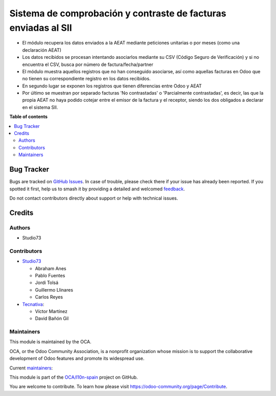 ===============================================================
Sistema de comprobación y contraste de facturas enviadas al SII
===============================================================

.. 
   !!!!!!!!!!!!!!!!!!!!!!!!!!!!!!!!!!!!!!!!!!!!!!!!!!!!
   !! This file is generated by oca-gen-addon-readme !!
   !! changes will be overwritten.                   !!
   !!!!!!!!!!!!!!!!!!!!!!!!!!!!!!!!!!!!!!!!!!!!!!!!!!!!
   !! source digest: sha256:78b792454aedf1896ae3f9c79330591bfbb0f7d083be89ddcb85d281bdd7f408
   !!!!!!!!!!!!!!!!!!!!!!!!!!!!!!!!!!!!!!!!!!!!!!!!!!!!

.. |badge1| image:: https://img.shields.io/badge/maturity-Beta-yellow.png
    :target: https://odoo-community.org/page/development-status
    :alt: Beta
.. |badge2| image:: https://img.shields.io/badge/licence-AGPL--3-blue.png
    :target: http://www.gnu.org/licenses/agpl-3.0-standalone.html
    :alt: License: AGPL-3
.. |badge3| image:: https://img.shields.io/badge/github-OCA%2Fl10n--spain-lightgray.png?logo=github
    :target: https://github.com/OCA/l10n-spain/tree/17.0/l10n_es_aeat_sii_match
    :alt: OCA/l10n-spain
.. |badge4| image:: https://img.shields.io/badge/weblate-Translate%20me-F47D42.png
    :target: https://translation.odoo-community.org/projects/l10n-spain-17-0/l10n-spain-17-0-l10n_es_aeat_sii_match
    :alt: Translate me on Weblate
.. |badge5| image:: https://img.shields.io/badge/runboat-Try%20me-875A7B.png
    :target: https://runboat.odoo-community.org/builds?repo=OCA/l10n-spain&target_branch=17.0
    :alt: Try me on Runboat

|badge1| |badge2| |badge3| |badge4| |badge5|

- El módulo recupera los datos enviados a la AEAT mediante peticiones
  unitarias o por meses (como una declaración AEAT)
- Los datos recibidos se procesan intentando asociarlos mediante su CSV
  (Código Seguro de Verificación) y si no encuentra el CSV, busca por
  número de factura/fecha/partner
- El módulo muestra aquellos registros que no han conseguido asociarse,
  así como aquellas facturas en Odoo que no tienen su correspondiente
  registro en los datos recibidos.
- En segundo lugar se exponen los registros que tienen diferencias entre
  Odoo y AEAT
- Por último se muestran por separado facturas 'No contrastadas' o
  'Parcialmente contrastadas', es decir, las que la propia AEAT no haya
  podido cotejar entre el emisor de la factura y el receptor, siendo los
  dos obligados a declarar en el sistema SII.

**Table of contents**

.. contents::
   :local:

Bug Tracker
===========

Bugs are tracked on `GitHub Issues <https://github.com/OCA/l10n-spain/issues>`_.
In case of trouble, please check there if your issue has already been reported.
If you spotted it first, help us to smash it by providing a detailed and welcomed
`feedback <https://github.com/OCA/l10n-spain/issues/new?body=module:%20l10n_es_aeat_sii_match%0Aversion:%2017.0%0A%0A**Steps%20to%20reproduce**%0A-%20...%0A%0A**Current%20behavior**%0A%0A**Expected%20behavior**>`_.

Do not contact contributors directly about support or help with technical issues.

Credits
=======

Authors
-------

* Studio73

Contributors
------------

- `Studio73 <https://www.studio73.es>`__

  - Abraham Anes
  - Pablo Fuentes
  - Jordi Tolsá
  - Guillermo Llinares
  - Carlos Reyes

- `Tecnativa <https://www.tecnativa.com>`__:

  - Víctor Martínez
  - David Bañón Gil

Maintainers
-----------

This module is maintained by the OCA.

.. image:: https://odoo-community.org/logo.png
   :alt: Odoo Community Association
   :target: https://odoo-community.org

OCA, or the Odoo Community Association, is a nonprofit organization whose
mission is to support the collaborative development of Odoo features and
promote its widespread use.

.. |maintainer-Abranes| image:: https://github.com/Abranes.png?size=40px
    :target: https://github.com/Abranes
    :alt: Abranes
.. |maintainer-Reyes4711-S73| image:: https://github.com/Reyes4711-S73.png?size=40px
    :target: https://github.com/Reyes4711-S73
    :alt: Reyes4711-S73

Current `maintainers <https://odoo-community.org/page/maintainer-role>`__:

|maintainer-Abranes| |maintainer-Reyes4711-S73| 

This module is part of the `OCA/l10n-spain <https://github.com/OCA/l10n-spain/tree/17.0/l10n_es_aeat_sii_match>`_ project on GitHub.

You are welcome to contribute. To learn how please visit https://odoo-community.org/page/Contribute.
